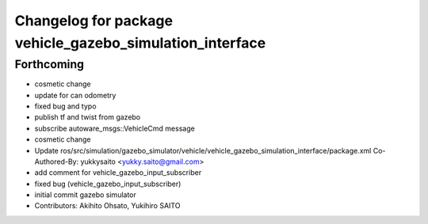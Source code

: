 ^^^^^^^^^^^^^^^^^^^^^^^^^^^^^^^^^^^^^^^^^^^^^^^^^^^^^^^^^
Changelog for package vehicle_gazebo_simulation_interface
^^^^^^^^^^^^^^^^^^^^^^^^^^^^^^^^^^^^^^^^^^^^^^^^^^^^^^^^^

Forthcoming
-----------
* cosmetic change
* update for can odometry
* fixed bug and typo
* publish tf and twist from gazebo
* subscribe autoware_msgs::VehicleCmd message
* cosmetic change
* Update ros/src/simulation/gazebo_simulator/vehicle/vehicle_gazebo_simulation_interface/package.xml
  Co-Authored-By: yukkysaito <yukky.saito@gmail.com>
* add comment for vehicle_gazebo_input_subscriber
* fixed bug (vehicle_gazebo_input_subscriber)
* initial commit gazebo simulator
* Contributors: Akihito Ohsato, Yukihiro SAITO
